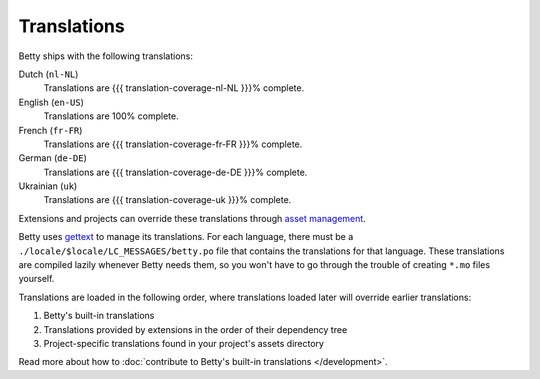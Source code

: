 Translations
============

Betty ships with the following translations:

Dutch (``nl-NL``)
    Translations are {{{ translation-coverage-nl-NL }}}% complete.
English (``en-US``)
    Translations are 100% complete.
French (``fr-FR``)
    Translations are {{{ translation-coverage-fr-FR }}}% complete.
German (``de-DE``)
    Translations are {{{ translation-coverage-de-DE }}}% complete.
Ukrainian (``uk``)
    Translations are {{{ translation-coverage-uk }}}% complete.

Extensions and projects can override these translations through `asset management <assets>`_.

Betty uses `gettext <https://www.gnu.org/software/gettext/>`_ to manage its translations. For each language, there must
be a ``./locale/$locale/LC_MESSAGES/betty.po`` file that contains the translations for that language. These translations
are compiled lazily whenever Betty needs them, so you won't have to go through the trouble of creating ``*.mo`` files
yourself.

Translations are loaded in the following order, where translations loaded later will override earlier translations:

#. Betty's built-in translations
#. Translations provided by extensions in the order of their dependency tree
#. Project-specific translations found in your project's assets directory

Read more about how to :doc:`contribute to Betty's built-in translations </development>`.
